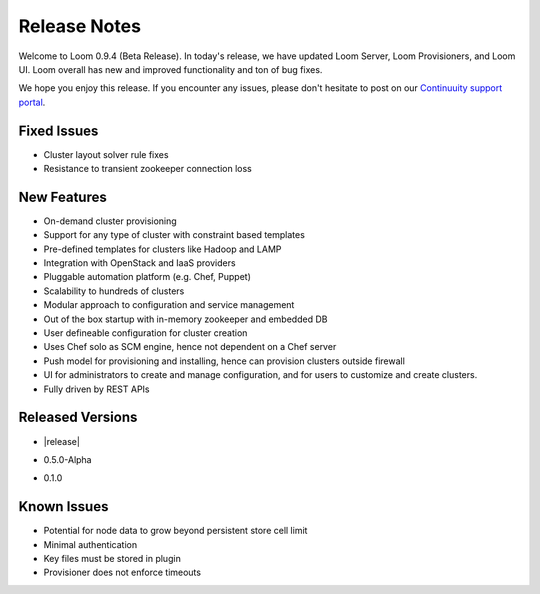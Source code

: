 .. _overview_release-notes:

.. index::
   single: Release Notes
========
Release Notes
========
.. _release-notes:

Welcome to Loom 0.9.4 (Beta Release). In today's release, we have updated Loom Server, Loom Provisioners, and Loom UI. Loom overall has new and improved functionality and ton of bug fixes.

We hope you enjoy this release.  If you encounter any issues, please don't hesitate to post on our `Continuuity support portal
<https://continuuity.uservoice.com/clients/widgets/classic_widget?mode=support&link_color=162e52&primary_color=42afcf&embed
_type=lightbox&trigger_method=custom_trigger&contact_enabled=true&feedback_enabled=false&smartvote=true&referrer=http%3A%2F%2Fcontinuuity.com%2F#contact_us>`_.

Fixed Issues
^^^^^^^^^^^^^
• Cluster layout solver rule fixes  
• Resistance to transient zookeeper connection loss

New Features
^^^^^^^^^^^^^
• On-demand cluster provisioning 
• Support for any type of cluster with constraint based templates 
• Pre-defined templates for clusters like Hadoop and LAMP  
• Integration with OpenStack and IaaS providers
• Pluggable automation platform (e.g. Chef, Puppet)
• Scalability to hundreds of clusters
• Modular approach to configuration and service management 
• Out of the box startup with in-memory zookeeper and embedded DB 
• User defineable configuration for cluster creation
• Uses Chef solo as SCM engine, hence not dependent on a Chef server
• Push model for provisioning and installing, hence can provision clusters outside firewall
• UI for administrators to create and manage configuration, and for users to customize and create clusters. 
• Fully driven by REST APIs 

Released Versions
^^^^^^^^^^^^^
• |release|
* 0.5.0-Alpha
• 0.1.0  

Known Issues
^^^^^^^^^^^^^
• Potential for node data to grow beyond persistent store cell limit  
• Minimal authentication 
• Key files must be stored in plugin 
• Provisioner does not enforce timeouts 

